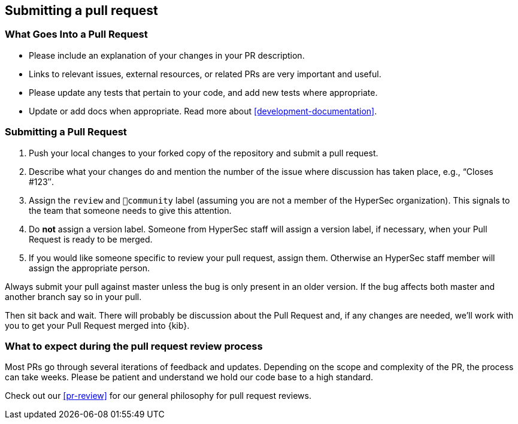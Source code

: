 [[development-pull-request]]
== Submitting a pull request

[discrete]
=== What Goes Into a Pull Request

* Please include an explanation of your changes in your PR description.
* Links to relevant issues, external resources, or related PRs are very important and useful.
* Please update any tests that pertain to your code, and add new tests where appropriate.
* Update or add docs when appropriate. Read more about <<development-documentation>>.

[discrete]
=== Submitting a Pull Request

 1. Push your local changes to your forked copy of the repository and submit a pull request.
 2. Describe what your changes do and mention the number of the issue where discussion has taken place, e.g., “Closes #123″.
 3. Assign the `review` and `💝community` label (assuming you are not a member of the HyperSec organization). This signals to the team that someone needs to give this attention.
 4. Do *not* assign a version label. Someone from HyperSec staff will assign a version label, if necessary, when your Pull Request is ready to be merged.
 5. If you would like someone specific to review your pull request, assign them. Otherwise an HyperSec staff member will assign the appropriate person.

Always submit your pull against master unless the bug is only present in an older version. If the bug affects both master and another branch say so in your pull.

Then sit back and wait. There will probably be discussion about the Pull Request and, if any changes are needed, we'll work with you to get your Pull Request merged into {kib}.

[discrete]
=== What to expect during the pull request review process

Most PRs go through several iterations of feedback and updates. Depending on the scope and complexity of the PR, the process can take weeks. Please
be patient and understand we hold our code base to a high standard.

Check out our <<pr-review>> for our general philosophy for pull request reviews.

